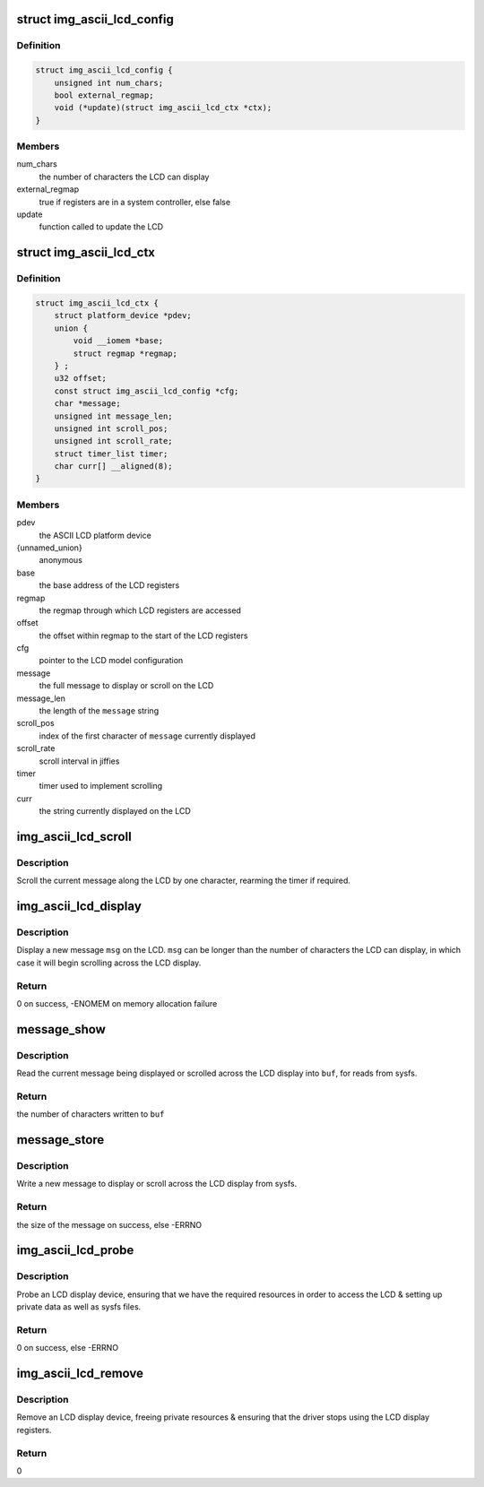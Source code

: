 .. -*- coding: utf-8; mode: rst -*-
.. src-file: drivers/auxdisplay/img-ascii-lcd.c

.. _`img_ascii_lcd_config`:

struct img_ascii_lcd_config
===========================

.. c:type:: struct img_ascii_lcd_config

    Configuration information about an LCD model

.. _`img_ascii_lcd_config.definition`:

Definition
----------

.. code-block:: c

    struct img_ascii_lcd_config {
        unsigned int num_chars;
        bool external_regmap;
        void (*update)(struct img_ascii_lcd_ctx *ctx);
    }

.. _`img_ascii_lcd_config.members`:

Members
-------

num_chars
    the number of characters the LCD can display

external_regmap
    true if registers are in a system controller, else false

update
    function called to update the LCD

.. _`img_ascii_lcd_ctx`:

struct img_ascii_lcd_ctx
========================

.. c:type:: struct img_ascii_lcd_ctx

    Private data structure

.. _`img_ascii_lcd_ctx.definition`:

Definition
----------

.. code-block:: c

    struct img_ascii_lcd_ctx {
        struct platform_device *pdev;
        union {
            void __iomem *base;
            struct regmap *regmap;
        } ;
        u32 offset;
        const struct img_ascii_lcd_config *cfg;
        char *message;
        unsigned int message_len;
        unsigned int scroll_pos;
        unsigned int scroll_rate;
        struct timer_list timer;
        char curr[] __aligned(8);
    }

.. _`img_ascii_lcd_ctx.members`:

Members
-------

pdev
    the ASCII LCD platform device

{unnamed_union}
    anonymous

base
    the base address of the LCD registers

regmap
    the regmap through which LCD registers are accessed

offset
    the offset within regmap to the start of the LCD registers

cfg
    pointer to the LCD model configuration

message
    the full message to display or scroll on the LCD

message_len
    the length of the \ ``message``\  string

scroll_pos
    index of the first character of \ ``message``\  currently displayed

scroll_rate
    scroll interval in jiffies

timer
    timer used to implement scrolling

curr
    the string currently displayed on the LCD

.. _`img_ascii_lcd_scroll`:

img_ascii_lcd_scroll
====================

.. c:function:: void img_ascii_lcd_scroll(struct timer_list *t)

    scroll the display by a character

    :param struct timer_list \*t:
        *undescribed*

.. _`img_ascii_lcd_scroll.description`:

Description
-----------

Scroll the current message along the LCD by one character, rearming the
timer if required.

.. _`img_ascii_lcd_display`:

img_ascii_lcd_display
=====================

.. c:function:: int img_ascii_lcd_display(struct img_ascii_lcd_ctx *ctx, const char *msg, ssize_t count)

    set the message to be displayed

    :param struct img_ascii_lcd_ctx \*ctx:
        pointer to the private data structure

    :param const char \*msg:
        the message to display

    :param ssize_t count:
        length of msg, or -1

.. _`img_ascii_lcd_display.description`:

Description
-----------

Display a new message \ ``msg``\  on the LCD. \ ``msg``\  can be longer than the number of
characters the LCD can display, in which case it will begin scrolling across
the LCD display.

.. _`img_ascii_lcd_display.return`:

Return
------

0 on success, -ENOMEM on memory allocation failure

.. _`message_show`:

message_show
============

.. c:function:: ssize_t message_show(struct device *dev, struct device_attribute *attr, char *buf)

    read message via sysfs

    :param struct device \*dev:
        the LCD device

    :param struct device_attribute \*attr:
        the LCD message attribute

    :param char \*buf:
        the buffer to read the message into

.. _`message_show.description`:

Description
-----------

Read the current message being displayed or scrolled across the LCD display
into \ ``buf``\ , for reads from sysfs.

.. _`message_show.return`:

Return
------

the number of characters written to \ ``buf``\ 

.. _`message_store`:

message_store
=============

.. c:function:: ssize_t message_store(struct device *dev, struct device_attribute *attr, const char *buf, size_t count)

    write a new message via sysfs

    :param struct device \*dev:
        the LCD device

    :param struct device_attribute \*attr:
        the LCD message attribute

    :param const char \*buf:
        the buffer containing the new message

    :param size_t count:
        the size of the message in \ ``buf``\ 

.. _`message_store.description`:

Description
-----------

Write a new message to display or scroll across the LCD display from sysfs.

.. _`message_store.return`:

Return
------

the size of the message on success, else -ERRNO

.. _`img_ascii_lcd_probe`:

img_ascii_lcd_probe
===================

.. c:function:: int img_ascii_lcd_probe(struct platform_device *pdev)

    probe an LCD display device

    :param struct platform_device \*pdev:
        the LCD platform device

.. _`img_ascii_lcd_probe.description`:

Description
-----------

Probe an LCD display device, ensuring that we have the required resources in
order to access the LCD & setting up private data as well as sysfs files.

.. _`img_ascii_lcd_probe.return`:

Return
------

0 on success, else -ERRNO

.. _`img_ascii_lcd_remove`:

img_ascii_lcd_remove
====================

.. c:function:: int img_ascii_lcd_remove(struct platform_device *pdev)

    remove an LCD display device

    :param struct platform_device \*pdev:
        the LCD platform device

.. _`img_ascii_lcd_remove.description`:

Description
-----------

Remove an LCD display device, freeing private resources & ensuring that the
driver stops using the LCD display registers.

.. _`img_ascii_lcd_remove.return`:

Return
------

0

.. This file was automatic generated / don't edit.

